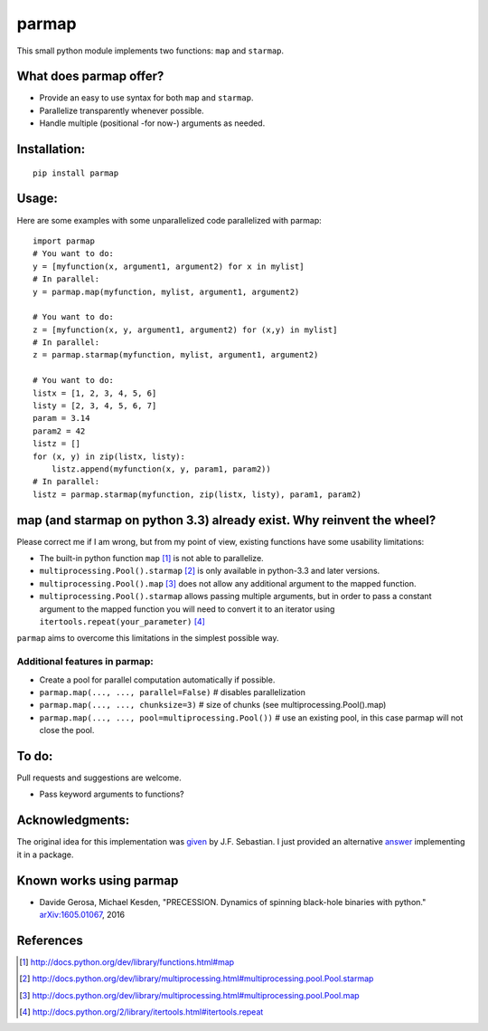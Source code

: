 parmap
======

.. image:: https://travis-ci.org/zeehio/parmap.svg?branch=master
    :target: https://travis-ci.org/zeehio/parmap

.. image:: https://readthedocs.org/projects/parmap/badge/?version=latest
    :target: https://readthedocs.org/projects/parmap/?badge=latest
    :alt: Documentation Status

.. image:: https://codecov.io/github/zeehio/parmap/coverage.svg?branch=master
    :target: https://codecov.io/github/zeehio/parmap?branch=master

.. image:: https://codeclimate.com/github/zeehio/parmap/badges/gpa.svg
   :target: https://codeclimate.com/github/zeehio/parmap
   :alt: Code Climate

.. image:: https://img.shields.io/pypi/dm/parmap.svg
    :target: https://pypi.python.org/pypi/parmap
    :alt: Pypi downloads per month

This small python module implements two functions: ``map`` and
``starmap``.

What does parmap offer?
-----------------------

-  Provide an easy to use syntax for both ``map`` and ``starmap``.
-  Parallelize transparently whenever possible.
-  Handle multiple (positional -for now-) arguments as needed.

Installation:
-------------

::

  pip install parmap


Usage:
------

Here are some examples with some unparallelized code parallelized with
parmap:

::

  import parmap
  # You want to do:
  y = [myfunction(x, argument1, argument2) for x in mylist]
  # In parallel:
  y = parmap.map(myfunction, mylist, argument1, argument2)

  # You want to do:
  z = [myfunction(x, y, argument1, argument2) for (x,y) in mylist]
  # In parallel:
  z = parmap.starmap(myfunction, mylist, argument1, argument2)

  # You want to do:
  listx = [1, 2, 3, 4, 5, 6]
  listy = [2, 3, 4, 5, 6, 7]
  param = 3.14
  param2 = 42
  listz = []
  for (x, y) in zip(listx, listy):
      listz.append(myfunction(x, y, param1, param2))
  # In parallel:
  listz = parmap.starmap(myfunction, zip(listx, listy), param1, param2)


map (and starmap on python 3.3) already exist. Why reinvent the wheel?
----------------------------------------------------------------------

Please correct me if I am wrong, but from my point of view, existing
functions have some usability limitations:

-  The built-in python function ``map`` [#builtin-map]_
   is not able to parallelize.
-  ``multiprocessing.Pool().starmap`` [#multiproc-starmap]_
   is only available in python-3.3 and later versions.
-  ``multiprocessing.Pool().map`` [#multiproc-map]_
   does not allow any additional argument to the mapped function.
-  ``multiprocessing.Pool().starmap`` allows passing multiple arguments,
   but in order to pass a constant argument to the mapped function you
   will need to convert it to an iterator using
   ``itertools.repeat(your_parameter)`` [#itertools-repeat]_

``parmap`` aims to overcome this limitations in the simplest possible way.

Additional features in parmap:
~~~~~~~~~~~~~~~~~~~~~~~~~~~~~~

-  Create a pool for parallel computation automatically if possible.
-  ``parmap.map(..., ..., parallel=False)`` # disables parallelization
-  ``parmap.map(..., ..., chunksize=3)`` # size of chunks (see
   multiprocessing.Pool().map)
-  ``parmap.map(..., ..., pool=multiprocessing.Pool())`` # use an existing
   pool, in this case parmap will not close the pool.

To do:
------

Pull requests and suggestions are welcome.

-  Pass keyword arguments to functions?

Acknowledgments:
----------------

The original idea for this implementation was 
`given <http://stackoverflow.com/a/5443941/446149>`_ by J.F. Sebastian. I just
provided an alternative `answer <http://stackoverflow.com/a/21292849/446149>`_
implementing it in a package.

Known works using parmap
---------------------------

- Davide Gerosa, Michael Kesden, "PRECESSION. Dynamics of spinning black-hole
  binaries with python." `arXiv:1605.01067 <https://arxiv.org/abs/1605.01067>`_, 2016

References
-----------

.. [#builtin-map] http://docs.python.org/dev/library/functions.html#map
.. [#multiproc-starmap] http://docs.python.org/dev/library/multiprocessing.html#multiprocessing.pool.Pool.starmap
.. [#multiproc-map] http://docs.python.org/dev/library/multiprocessing.html#multiprocessing.pool.Pool.map
.. [#itertools-repeat] http://docs.python.org/2/library/itertools.html#itertools.repeat



